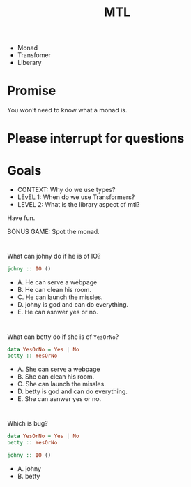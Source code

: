 #+TITLE: MTL


+ Monad
+ Transfomer
+ Liberary
  

* Promise 
You won't need to know what a monad is.

* Please interrupt for questions
* Goals
  
+ CONTEXT: Why do we use types?
+ LEvEL 1: When do we use Transformers?
+ LEVEL 2: What is the library aspect of mtl?

Have fun.

BONUS GAME: Spot the monad.

* 
  
What can johny do if he is of IO?

#+BEGIN_SRC haskell
johny :: IO ()
#+END_SRC 

+ A. He can serve a webpage
+ B. He can clean his room.
+ C. He can launch the missles.
+ D. johny is god and can do everything.
+ E. He can asnwer yes or no.

* 

What can betty do if she is of =YesOrNo=?

#+BEGIN_SRC haskell
data YesOrNo = Yes | No
betty :: YesOrNo 
#+END_SRC 

+ A. She can serve a webpage
+ B. She can clean his room.
+ C. She can launch the missles.
+ D. betty is god and can do everything.
+ E. She can asnwer yes or no.


* 
Which is bug?

#+BEGIN_SRC haskell
data YesOrNo = Yes | No
betty :: YesOrNo 

johny :: IO ()
#+END_SRC 

+ A. johny
+ B. betty
